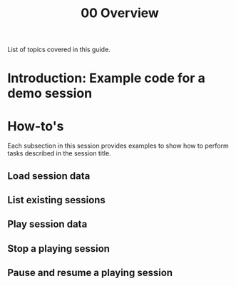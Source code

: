 #+title: 00 Overview

List of topics covered in this guide.


* Introduction: Example code for a demo session
* How-to's
Each subsection in this session provides examples to show how to perform tasks described in the session title.
** Load session data
** List existing sessions
** Play session data
** Stop a playing session
** Pause and resume a playing session
